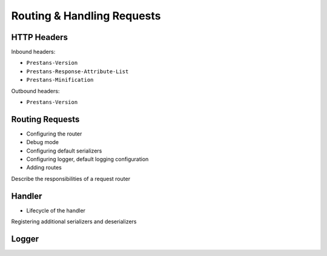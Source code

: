 ===========================
Routing & Handling Requests
===========================


HTTP Headers
============

Inbound headers:

* ``Prestans-Version``
* ``Prestans-Response-Attribute-List``
* ``Prestans-Minification``

Outbound headers:

* ``Prestans-Version``


Routing Requests
================

* Configuring the router
* Debug mode
* Configuring default serializers
* Configuring logger, default logging configuration
* Adding routes


Describe the responsibilities of a request router


Handler 
=======

* Lifecycle of the handler

Registering additional serializers and deserializers

Logger
======
